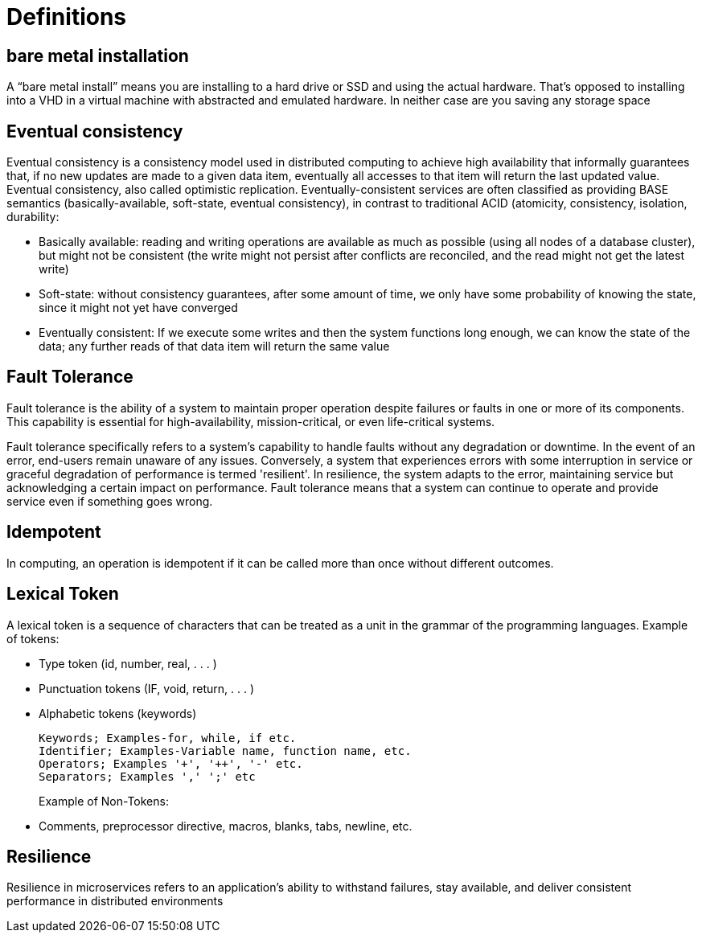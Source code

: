 = Definitions
:figures: 21-definitions

== bare metal installation

A "`bare metal install`" means you are installing to a hard drive or SSD and using the actual hardware. That's opposed to installing into a VHD in a virtual machine with abstracted and emulated hardware. In neither case are you saving any storage space

== Eventual consistency

Eventual consistency is a consistency model used in distributed computing to achieve high availability that informally guarantees that, if no new updates are made to a given data item, eventually all accesses to that item will return the last updated value. Eventual consistency, also called optimistic replication.
Eventually-consistent services are often classified as providing BASE semantics (basically-available, soft-state, eventual consistency), in contrast to traditional ACID (atomicity, consistency, isolation, durability:

* Basically available: reading and writing operations are available as much as possible (using all nodes of a database cluster), but might not be consistent (the write might not persist after conflicts are reconciled, and the read might not get the latest write)
* Soft-state: without consistency guarantees, after some amount of time, we only have some probability of knowing the state, since it might not yet have converged
* Eventually consistent: If we execute some writes and then the system functions long enough, we can know the state of the data; any further reads of that data item will return the same value

== Fault Tolerance

Fault tolerance is the ability of a system to maintain proper operation despite failures or faults in one or more of its components. This capability is essential for high-availability, mission-critical, or even life-critical systems.

Fault tolerance specifically refers to a system's capability to handle faults without any degradation or downtime. In the event of an error, end-users remain unaware of any issues. Conversely, a system that experiences errors with some interruption in service or graceful degradation of performance is termed 'resilient'. In resilience, the system adapts to the error, maintaining service but acknowledging a certain impact on performance.
Fault tolerance means that a system can continue to operate and provide service even if something goes wrong.

== Idempotent

In computing, an operation is idempotent if it can be called more than once without different outcomes.

== Lexical Token

A lexical token is a sequence of characters that can be treated as a unit in the grammar of the programming languages.
Example of tokens:

* Type token (id, number, real, . . . )
* Punctuation tokens (IF, void, return, . . . )
* Alphabetic tokens (keywords)
+
----
Keywords; Examples-for, while, if etc.
Identifier; Examples-Variable name, function name, etc.
Operators; Examples '+', '++', '-' etc.
Separators; Examples ',' ';' etc
----
+
Example of Non-Tokens:

* Comments, preprocessor directive, macros, blanks, tabs, newline, etc.

== Resilience

Resilience in microservices refers to an application's ability to withstand failures, stay available, and deliver consistent performance in distributed environments
